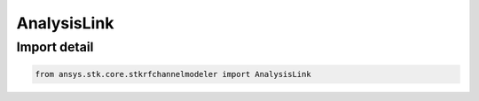 AnalysisLink
============

.. py:class:: ansys.stk.core.stkrfchannelmodeler.AnalysisLink

   Bases: :py:class:`~ansys.stk.core.stkrfchannelmodeler.IAnalysisLink`

   A transceiver link for an analysis.

.. py:currentmodule:: AnalysisLink


Import detail
-------------

.. code-block:: python

    from ansys.stk.core.stkrfchannelmodeler import AnalysisLink



